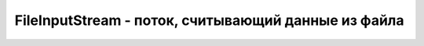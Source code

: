 .. py:module:: java.io

FileInputStream - поток, считывающий данные из файла
===============================================


.. py:class:: FileInputStream()

    Наследник :py:class::`java.io.InputStream`

    Возбуждает исключение :py:class::`java.io.FileNotFoundException`

    ::

        byte[] bytesToWrite = {1, 2, 3};
        byte[] bytesReaded = new byte[10];
        String fileName = "d:\\test.txt";

        try {
            // Создать выходной поток
            FileOutputStream outFile = new FileOutputStream(fileName);
            
            // Записать массив
            outFile.write(bytesToWrite);
            
            // По окончании использования должен быть закрыт
            outFile.close();
            
            // Создать входной поток
            FileInputStream inFile = new FileInputStream(fileName);
            
            // Узнать, сколько байт готово к считыванию
            int bytesAvailable = inFile.available();
            
            // Считать в массив
            int count = inFile.read(bytesReaded,0,bytesAvailable);
            
            inFile.close();

        } catch (FileNotFoundException e) {
            System.out.println("Невозможно произвести запись в файл: " + fileName);
        } catch (IOException e) {
            System.out.println("Ошибка ввода/вывода: " + e.toString());
        }